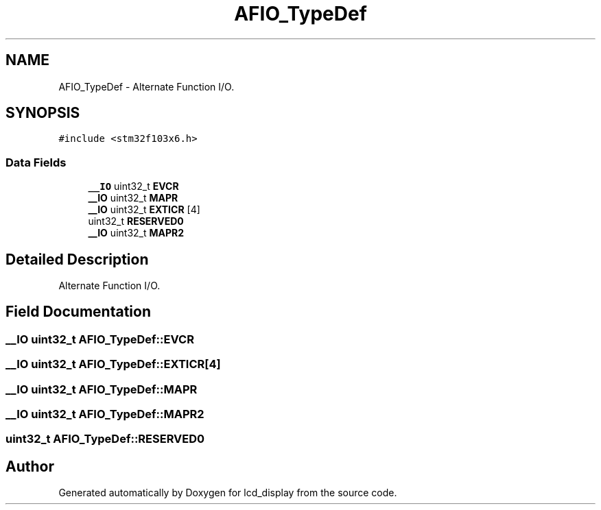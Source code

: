 .TH "AFIO_TypeDef" 3 "Thu Oct 29 2020" "lcd_display" \" -*- nroff -*-
.ad l
.nh
.SH NAME
AFIO_TypeDef \- Alternate Function I/O\&.  

.SH SYNOPSIS
.br
.PP
.PP
\fC#include <stm32f103x6\&.h>\fP
.SS "Data Fields"

.in +1c
.ti -1c
.RI "\fB__IO\fP uint32_t \fBEVCR\fP"
.br
.ti -1c
.RI "\fB__IO\fP uint32_t \fBMAPR\fP"
.br
.ti -1c
.RI "\fB__IO\fP uint32_t \fBEXTICR\fP [4]"
.br
.ti -1c
.RI "uint32_t \fBRESERVED0\fP"
.br
.ti -1c
.RI "\fB__IO\fP uint32_t \fBMAPR2\fP"
.br
.in -1c
.SH "Detailed Description"
.PP 
Alternate Function I/O\&. 
.SH "Field Documentation"
.PP 
.SS "\fB__IO\fP uint32_t AFIO_TypeDef::EVCR"

.SS "\fB__IO\fP uint32_t AFIO_TypeDef::EXTICR[4]"

.SS "\fB__IO\fP uint32_t AFIO_TypeDef::MAPR"

.SS "\fB__IO\fP uint32_t AFIO_TypeDef::MAPR2"

.SS "uint32_t AFIO_TypeDef::RESERVED0"


.SH "Author"
.PP 
Generated automatically by Doxygen for lcd_display from the source code\&.
